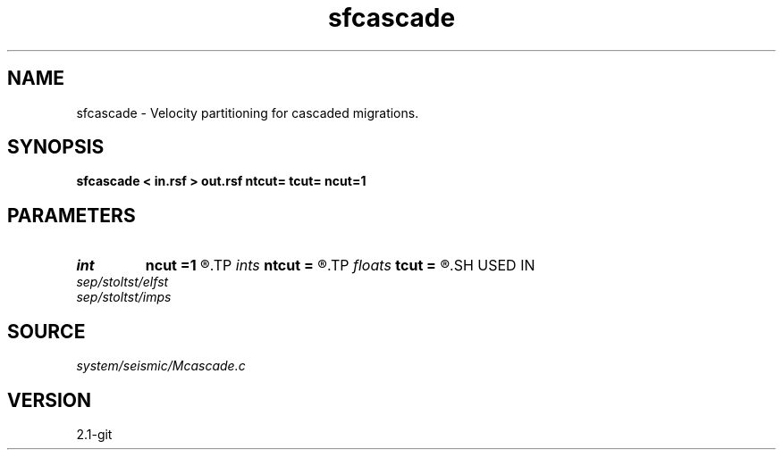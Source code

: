 .TH sfcascade 1  "APRIL 2019" Madagascar "Madagascar Manuals"
.SH NAME
sfcascade \- Velocity partitioning for cascaded migrations. 
.SH SYNOPSIS
.B sfcascade < in.rsf > out.rsf ntcut= tcut= ncut=1
.SH PARAMETERS
.PD 0
.TP
.I int    
.B ncut
.B =1
.R  	number of cuts
.TP
.I ints   
.B ntcut
.B =
.R  	 [ncut]
.TP
.I floats 
.B tcut
.B =
.R  	time cuts  [ncut]
.SH USED IN
.TP
.I sep/stoltst/elfst
.TP
.I sep/stoltst/imps
.SH SOURCE
.I system/seismic/Mcascade.c
.SH VERSION
2.1-git
